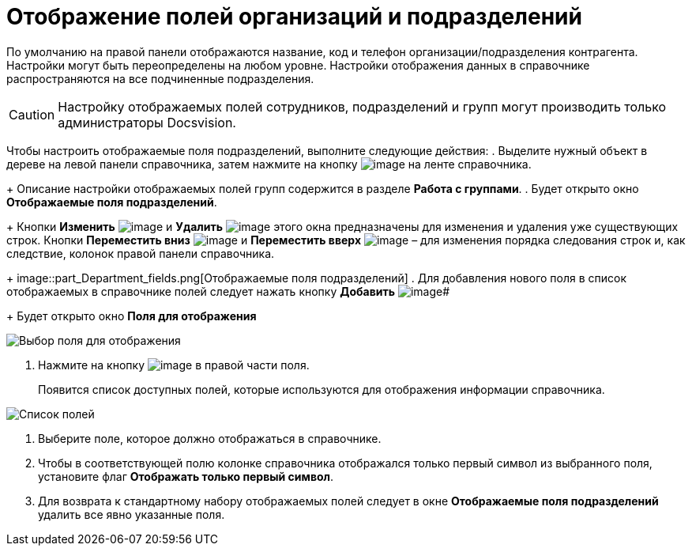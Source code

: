 = Отображение полей организаций и подразделений

По умолчанию на правой панели отображаются название, код и телефон организации/подразделения контрагента. Настройки могут быть переопределены на любом уровне. Настройки отображения данных в справочнике распространяются на все подчиненные подразделения.

[CAUTION]
====
Настройку отображаемых полей сотрудников, подразделений и групп могут производить только администраторы Docsvision.
====

Чтобы настроить отображаемые поля подразделений, выполните следующие действия:
. Выделите нужный объект в дереве на левой панели справочника, затем нажмите на кнопку image:buttons/part_show_department_fields.png[image] на ленте справочника.
+
Описание настройки отображаемых полей групп содержится в разделе *Работа с группами*.
. Будет открыто окно *Отображаемые поля подразделений*.
+
Кнопки *Изменить* image:buttons/part_Change_green_pencil.png[image] и *Удалить* image:buttons/part_Delete_red_x.png[image] этого окна предназначены для изменения и удаления уже существующих строк. Кнопки *Переместить вниз* image:buttons/part_Arrow_down.png[image] и *Переместить вверх* image:buttons/part_Arrow_up.png[image] – для изменения порядка следования строк и, как следствие, колонок правой панели справочника.
+
image::part_Department_fields.png[Отображаемые поля подразделений]
. Для добавления нового поля в список отображаемых в справочнике полей следует нажать кнопку *Добавить* image:buttons/part_Add_green_plus.png[image]#
+
Будет открыто окно *Поля для отображения*

image::part_FieldForView.png[Выбор поля для отображения]
. Нажмите на кнопку image:buttons/part_treedots.png[image] в правой части поля.
+
Появится список доступных полей, которые используются для отображения информации справочника.

image::part_SelectFieldForView.png[Список полей, доступных для выбора при настройке отображаемых полей подразделений]
. Выберите поле, которое должно отображаться в справочнике.
. Чтобы в соответствующей полю колонке справочника отображался только первый символ из выбранного поля, установите флаг *Отображать только первый символ*.
. Для возврата к стандартному набору отображаемых полей следует в окне *Отображаемые поля подразделений* удалить все явно указанные поля.
